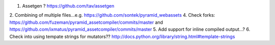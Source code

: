 1. Assetgen ? https://github.com/tav/assetgen
2. Combining of multiple files...e.g. https://github.com/sontek/pyramid_webassets
4. Check forks: https://github.com/fuzeman/pyramid_assetcompiler/commits/master and https://github.com/ixmatus/pyramid_assetcompiler/commits/master
5. Add support for inline compiled output...?
6. Check into using tempate strings for mutators?? http://docs.python.org/library/string.html#template-strings


